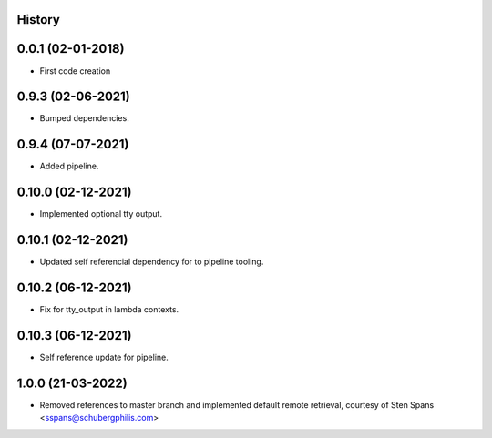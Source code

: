 .. :changelog:

History
-------

0.0.1 (02-01-2018)
---------------------

* First code creation


0.9.3 (02-06-2021)
------------------

* Bumped dependencies.


0.9.4 (07-07-2021)
------------------

* Added pipeline.


0.10.0 (02-12-2021)
-------------------

* Implemented optional tty output.


0.10.1 (02-12-2021)
-------------------

* Updated self referencial dependency for to pipeline tooling.


0.10.2 (06-12-2021)
-------------------

* Fix for tty_output in lambda contexts.


0.10.3 (06-12-2021)
-------------------

* Self reference update for pipeline.


1.0.0 (21-03-2022)
------------------

* Removed references to master branch and implemented default remote retrieval, courtesy of Sten Spans <sspans@schubergphilis.com>
